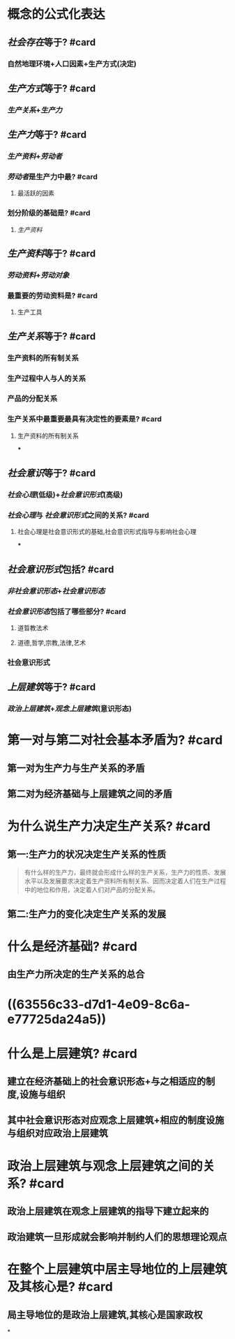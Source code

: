 * 概念的公式化表达
** [[社会存在]]等于? #card
:PROPERTIES:
:collapsed: true
:END:
*** 自然地理环境+人口因素+生产方式(决定)
** [[生产方式]]等于? #card
:PROPERTIES:
:collapsed: true
:END:
*** [[生产关系]]+[[生产力]]
** [[生产力]]等于? #card
:PROPERTIES:
:collapsed: true
:END:
*** [[生产资料]]+[[劳动者]]
*** [[劳动者]]是生产力中最? #card
:PROPERTIES:
:collapsed: true
:END:
**** 最活跃的因素
*** 划分阶级的基础是? #card
:PROPERTIES:
:collapsed: true
:END:
**** [[生产资料]]
** [[生产资料]]等于? #card
:PROPERTIES:
:collapsed: true
:END:
*** [[劳动资料]]+[[劳动对象]]
*** 最重要的劳动资料是? #card
:PROPERTIES:
:collapsed: true
:END:
**** 生产工具
** [[生产关系]]等于? #card
:PROPERTIES:
:collapsed: true
:END:
*** 生产资料的所有制关系
*** 生产过程中人与人的关系
*** 产品的分配关系
*** 生产关系中最重要最具有决定性的要素是? #card
**** 生产资料的所有制关系
***
** [[社会意识]]等于? #card
:PROPERTIES:
:collapsed: true
:END:
*** [[社会心理]](低级)+[[社会意识形式]](高级)
*** [[社会心理]]与 [[社会意识形式]]之间的关系? #card
:PROPERTIES:
:collapsed: true
:END:
**** 社会心理是社会意识形式的基础,社会意识形式指导与影响社会心理
***
** [[社会意识形式]]包括? #card
:PROPERTIES:
:collapsed: true
:END:
*** [[非社会意识形态]]+[[社会意识形态]]
*** [[社会意识形态]]包括了哪些部分? #card
:PROPERTIES:
:collapsed: true
:END:
**** 道晢教法术
**** 道德,哲学,宗教,法律,艺术
*** 社会意识形式
** [[上层建筑]]等于? #card
:PROPERTIES:
:id: 63556c33-d7d1-4e09-8c6a-e77725da24a5
:END:
*** [[政治上层建筑]]+[[观念上层建筑]](意识形态)
* 第一对与第二对社会基本矛盾为? #card
:PROPERTIES:
:collapsed: true
:END:
** 第一对为生产力与生产关系的矛盾
** 第二对为经济基础与上层建筑之间的矛盾
* 为什么说生产力决定生产关系? #card
:PROPERTIES:
:collapsed: true
:END:
** 第一:生产力的状况决定生产关系的性质 
#+BEGIN_QUOTE
有什么样的生产力，最终就会形成什么样的生产关系，生产力的性质、发展水平以及发展要求决定着生产资料所有制关系、因而决定着人们在生产过程中的地位和作用，决定着人们对产品的分配关系。
#+END_QUOTE
** 第二:生产力的变化决定生产关系的发展
* 什么是经济基础? #card
:PROPERTIES:
:collapsed: true
:END:
** 由生产力所决定的生产关系的总合
* ((63556c33-d7d1-4e09-8c6a-e77725da24a5))
* 什么是上层建筑? #card
:PROPERTIES:
:collapsed: true
:END:
** 建立在经济基础上的社会意识形态+与之相适应的制度,设施与组织
** 其中社会意识形态对应观念上层建筑+相应的制度设施与组织对应政治上层建筑
* 政治上层建筑与观念上层建筑之间的关系? #card
:PROPERTIES:
:collapsed: true
:END:
** 政治上层建筑在观念上层建筑的指导下建立起来的
** 政治建筑一旦形成就会影响并制约人们的思想理论观点
* 在整个上层建筑中居主导地位的上层建筑及其核心是? #card
:PROPERTIES:
:collapsed: true
:END:
** 局主导地位的是政治上层建筑,其核心是国家政权
*